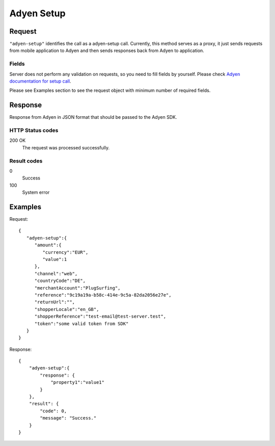 .. highlight:: js

.. _calls-adyensetup-docs:

Adyen Setup
===========

Request
-------

``"adyen-setup"`` identifies the call as a adyen-setup call.
Currently, this method serves as a proxy, it just sends requests from mobile application to Adyen and then sends
responses back from Adyen to application.

Fields
~~~~~~

Server does not perform any validation on requests, so you need to fill fields by yourself. Please check `Adyen documentation for setup call`_.

Please see Examples section to see the request object with minimum number of required fields.


Response
--------

Response from Adyen in JSON format that should be passed to the Adyen SDK.

HTTP Status codes
~~~~~~~~~~~~~~~~~

200 OK
    The request was processed successfully.

Result codes
~~~~~~~~~~~~
0
    Success
100
    System error


Examples
--------

Request::

    {
       "adyen-setup":{
          "amount":{
             "currency":"EUR",
             "value":1
          },
          "channel":"web",
          "countryCode":"DE",
          "merchantAccount":"PlugSurfing",
          "reference":"9c19a19a-b58c-414e-9c5a-82da2056e27e",
          "returnUrl":"",
          "shopperLocale":"en_GB",
          "shopperReference":"test-email@test-server.test",
          "token":"some valid token from SDK"
       }
    }

Response::

    {
        "adyen-setup":{
            "response": {
                "property1":"value1"
            }
        },
        "result": {
            "code": 0,
            "message": "Success."
        }
    }
    
.. _Adyen documentation for setup call: https://docs.adyen.com/developers/in-app-integration/checkout-api-reference#setup